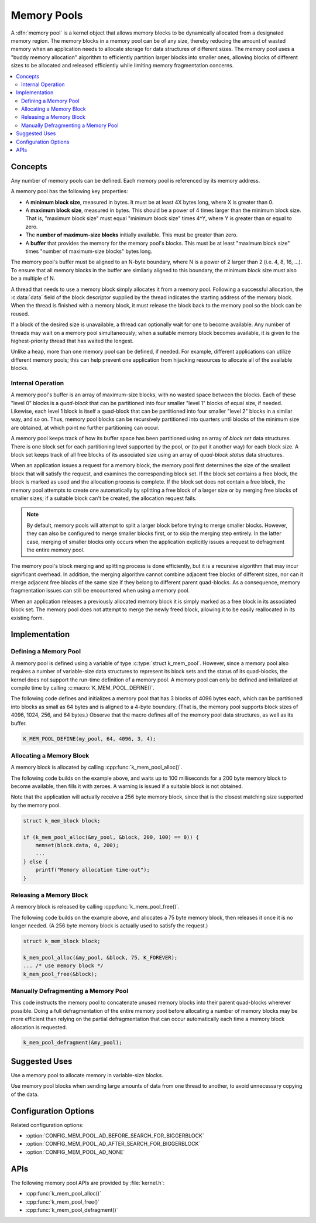 .. _memory_pools_v2:

Memory Pools
############

A :dfn:`memory pool` is a kernel object that allows memory blocks
to be dynamically allocated from a designated memory region.
The memory blocks in a memory pool can be of any size,
thereby reducing the amount of wasted memory when an application
needs to allocate storage for data structures of different sizes.
The memory pool uses a "buddy memory allocation" algorithm
to efficiently partition larger blocks into smaller ones,
allowing blocks of different sizes to be allocated and released efficiently
while limiting memory fragmentation concerns.

.. contents::
    :local:
    :depth: 2

Concepts
********

Any number of memory pools can be defined. Each memory pool is referenced
by its memory address.

A memory pool has the following key properties:

* A **minimum block size**, measured in bytes.
  It must be at least 4X bytes long, where X is greater than 0.

* A **maximum block size**, measured in bytes.
  This should be a power of 4 times larger than the minimum block size.
  That is, "maximum block size" must equal "minimum block size" times 4^Y,
  where Y is greater than or equal to zero.

* The **number of maximum-size blocks** initially available.
  This must be greater than zero.

* A **buffer** that provides the memory for the memory pool's blocks.
  This must be at least "maximum block size" times
  "number of maximum-size blocks" bytes long.

The memory pool's buffer must be aligned to an N-byte boundary, where
N is a power of 2 larger than 2 (i.e. 4, 8, 16, ...). To ensure that
all memory blocks in the buffer are similarly aligned to this boundary,
the minimum block size must also be a multiple of N.

A thread that needs to use a memory block simply allocates it from a memory
pool. Following a successful allocation, the :c:data:`data` field
of the block descriptor supplied by the thread indicates the starting address
of the memory block. When the thread is finished with a memory block,
it must release the block back to the memory pool so the block can be reused.

If a block of the desired size is unavailable, a thread can optionally wait
for one to become available.
Any number of threads may wait on a memory pool simultaneously;
when a suitable memory block becomes available, it is given to
the highest-priority thread that has waited the longest.

Unlike a heap, more than one memory pool can be defined, if needed. For
example, different applications can utilize different memory pools; this
can help prevent one application from hijacking resources to allocate all
of the available blocks.

Internal Operation
==================

A memory pool's buffer is an array of maximum-size blocks,
with no wasted space between the blocks.
Each of these "level 0" blocks is a *quad-block* that can be
partitioned into four smaller "level 1" blocks of equal size, if needed.
Likewise, each level 1 block is itself a quad-block that can be partitioned
into four smaller "level 2" blocks in a similar way, and so on.
Thus, memory pool blocks can be recursively partitioned into quarters
until blocks of the minimum size are obtained,
at which point no further partitioning can occur.

A memory pool keeps track of how its buffer space has been partitioned
using an array of *block set* data structures. There is one block set
for each partitioning level supported by the pool, or (to put it another way)
for each block size. A block set keeps track of all free blocks of its
associated size using an array of *quad-block status* data structures.

When an application issues a request for a memory block,
the memory pool first determines the size of the smallest block
that will satisfy the request, and examines the corresponding block set.
If the block set contains a free block, the block is marked as used
and the allocation process is complete.
If the block set does not contain a free block,
the memory pool attempts to create one automatically by splitting a free block
of a larger size or by merging free blocks of smaller sizes;
if a suitable block can't be created, the allocation request fails.

.. note::
    By default, memory pools will attempt to split a larger block
    before trying to merge smaller blocks. However, they can also
    be configured to merge smaller blocks first, or to skip
    the merging step entirely. In the latter case, merging of smaller
    blocks only occurs when the application explicitly issues
    a request to defragment the entire memory pool.

The memory pool's block merging and splitting process is done efficiently,
but it is a recursive algorithm that may incur significant overhead.
In addition, the merging algorithm cannot combine adjacent free blocks
of different sizes, nor can it merge adjacent free blocks of the same size
if they belong to different parent quad-blocks. As a consequence,
memory fragmentation issues can still be encountered when using a memory pool.

When an application releases a previously allocated memory block
it is simply marked as a free block in its associated block set.
The memory pool does not attempt to merge the newly freed block,
allowing it to be easily reallocated in its existing form.

Implementation
**************

Defining a Memory Pool
======================

A memory pool is defined using a variable of type :c:type:`struct k_mem_pool`.
However, since a memory pool also requires a number of variable-size data
structures to represent its block sets and the status of its quad-blocks,
the kernel does not support the run-time definition of a memory pool.
A memory pool can only be defined and initialized at compile time
by calling :c:macro:`K_MEM_POOL_DEFINE()`.

The following code defines and initializes a memory pool that has 3 blocks
of 4096 bytes each, which can be partitioned into blocks as small as 64 bytes
and is aligned to a 4-byte boundary.
(That is, the memory pool supports block sizes of 4096, 1024, 256,
and 64 bytes.)
Observe that the macro defines all of the memory pool data structures,
as well as its buffer.

.. code-block:: c

    K_MEM_POOL_DEFINE(my_pool, 64, 4096, 3, 4);

Allocating a Memory Block
=========================

A memory block is allocated by calling :cpp:func:`k_mem_pool_alloc()`.

The following code builds on the example above, and waits up to 100 milliseconds
for a 200 byte memory block to become available, then fills it with zeroes.
A warning is issued if a suitable block is not obtained.

Note that the application will actually receive a 256 byte memory block,
since that is the closest matching size supported by the memory pool.

.. code-block:: c

    struct k_mem_block block;

    if (k_mem_pool_alloc(&my_pool, &block, 200, 100) == 0)) {
        memset(block.data, 0, 200);
	...
    } else {
        printf("Memory allocation time-out");
    }

Releasing a Memory Block
========================

A memory block is released by calling :cpp:func:`k_mem_pool_free()`.

The following code builds on the example above, and allocates a 75 byte
memory block, then releases it once it is no longer needed. (A 256 byte
memory block is actually used to satisfy the request.)

.. code-block:: c

    struct k_mem_block block;

    k_mem_pool_alloc(&my_pool, &block, 75, K_FOREVER);
    ... /* use memory block */
    k_mem_pool_free(&block);

Manually Defragmenting a Memory Pool
====================================

This code instructs the memory pool to concatenate unused memory blocks
into their parent quad-blocks wherever possible. Doing a full defragmentation
of the entire memory pool before allocating a number of memory blocks
may be more efficient than relying on the partial defragmentation that can
occur automatically each time a memory block allocation is requested.

.. code-block:: c

    k_mem_pool_defragment(&my_pool);

Suggested Uses
**************

Use a memory pool to allocate memory in variable-size blocks.

Use memory pool blocks when sending large amounts of data from one thread
to another, to avoid unnecessary copying of the data.

Configuration Options
*********************

Related configuration options:

* :option:`CONFIG_MEM_POOL_AD_BEFORE_SEARCH_FOR_BIGGERBLOCK`
* :option:`CONFIG_MEM_POOL_AD_AFTER_SEARCH_FOR_BIGGERBLOCK`
* :option:`CONFIG_MEM_POOL_AD_NONE`


APIs
****

The following memory pool APIs are provided by :file:`kernel.h`:

* :cpp:func:`k_mem_pool_alloc()`
* :cpp:func:`k_mem_pool_free()`
* :cpp:func:`k_mem_pool_defragment()`
